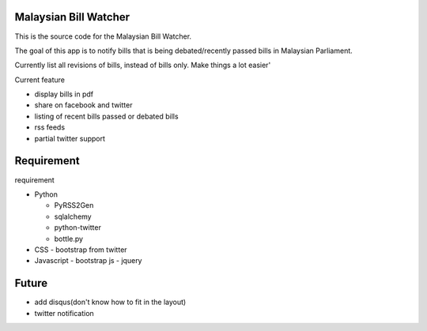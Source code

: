 Malaysian Bill Watcher
======================

This is the source code for the Malaysian Bill Watcher. 

The goal of this app is to notify bills that is being debated/recently passed bills
in Malaysian Parliament.

Currently list all revisions of bills, instead of bills only. 
Make things a lot easier'

Current feature

* display bills in pdf 
* share on facebook and twitter
* listing of recent bills passed or debated bills
* rss feeds
* partial twitter support

Requirement
============

requirement

* Python

  - PyRSS2Gen
  - sqlalchemy
  - python-twitter
  - bottle.py

* CSS
  - bootstrap from twitter

* Javascript
  - bootstrap js
  - jquery

Future
======

* add disqus(don't know how to fit in the layout)
* twitter notification

